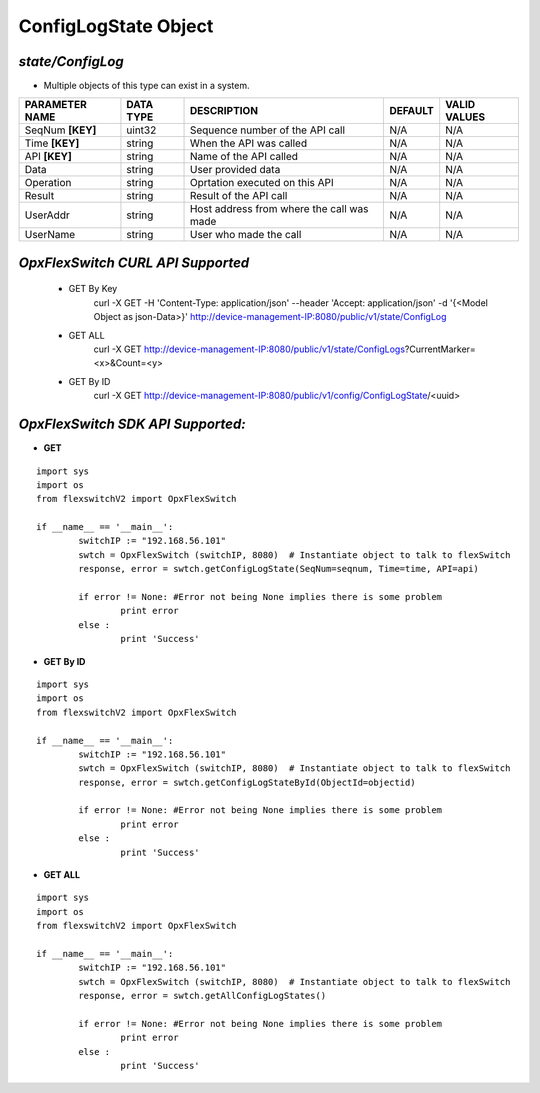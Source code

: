 ConfigLogState Object
=============================================================

*state/ConfigLog*
------------------------------------

- Multiple objects of this type can exist in a system.

+--------------------+---------------+--------------------------------+-------------+------------------+
| **PARAMETER NAME** | **DATA TYPE** |        **DESCRIPTION**         | **DEFAULT** | **VALID VALUES** |
+--------------------+---------------+--------------------------------+-------------+------------------+
| SeqNum **[KEY]**   | uint32        | Sequence number of the API     | N/A         | N/A              |
|                    |               | call                           |             |                  |
+--------------------+---------------+--------------------------------+-------------+------------------+
| Time **[KEY]**     | string        | When the API was called        | N/A         | N/A              |
+--------------------+---------------+--------------------------------+-------------+------------------+
| API **[KEY]**      | string        | Name of the API called         | N/A         | N/A              |
+--------------------+---------------+--------------------------------+-------------+------------------+
| Data               | string        | User provided data             | N/A         | N/A              |
+--------------------+---------------+--------------------------------+-------------+------------------+
| Operation          | string        | Oprtation executed on this API | N/A         | N/A              |
+--------------------+---------------+--------------------------------+-------------+------------------+
| Result             | string        | Result of the API call         | N/A         | N/A              |
+--------------------+---------------+--------------------------------+-------------+------------------+
| UserAddr           | string        | Host address from where the    | N/A         | N/A              |
|                    |               | call was made                  |             |                  |
+--------------------+---------------+--------------------------------+-------------+------------------+
| UserName           | string        | User who made the call         | N/A         | N/A              |
+--------------------+---------------+--------------------------------+-------------+------------------+



*OpxFlexSwitch CURL API Supported*
------------------------------------

	- GET By Key
		 curl -X GET -H 'Content-Type: application/json' --header 'Accept: application/json' -d '{<Model Object as json-Data>}' http://device-management-IP:8080/public/v1/state/ConfigLog
	- GET ALL
		 curl -X GET http://device-management-IP:8080/public/v1/state/ConfigLogs?CurrentMarker=<x>&Count=<y>
	- GET By ID
		 curl -X GET http://device-management-IP:8080/public/v1/config/ConfigLogState/<uuid>


*OpxFlexSwitch SDK API Supported:*
------------------------------------



- **GET**


::

	import sys
	import os
	from flexswitchV2 import OpxFlexSwitch

	if __name__ == '__main__':
		switchIP := "192.168.56.101"
		swtch = OpxFlexSwitch (switchIP, 8080)  # Instantiate object to talk to flexSwitch
		response, error = swtch.getConfigLogState(SeqNum=seqnum, Time=time, API=api)

		if error != None: #Error not being None implies there is some problem
			print error
		else :
			print 'Success'


- **GET By ID**


::

	import sys
	import os
	from flexswitchV2 import OpxFlexSwitch

	if __name__ == '__main__':
		switchIP := "192.168.56.101"
		swtch = OpxFlexSwitch (switchIP, 8080)  # Instantiate object to talk to flexSwitch
		response, error = swtch.getConfigLogStateById(ObjectId=objectid)

		if error != None: #Error not being None implies there is some problem
			print error
		else :
			print 'Success'




- **GET ALL**


::

	import sys
	import os
	from flexswitchV2 import OpxFlexSwitch

	if __name__ == '__main__':
		switchIP := "192.168.56.101"
		swtch = OpxFlexSwitch (switchIP, 8080)  # Instantiate object to talk to flexSwitch
		response, error = swtch.getAllConfigLogStates()

		if error != None: #Error not being None implies there is some problem
			print error
		else :
			print 'Success'


